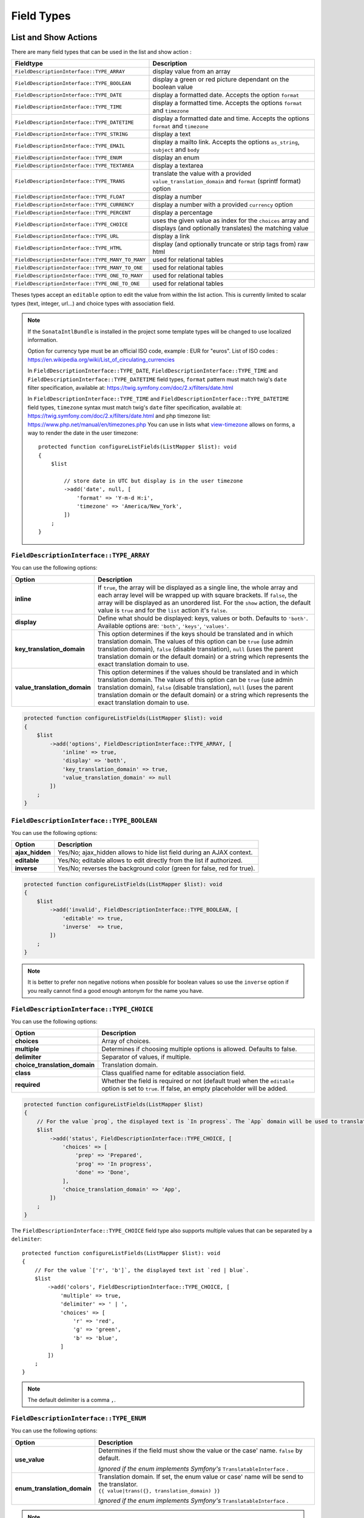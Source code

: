Field Types
===========

List and Show Actions
---------------------

There are many field types that can be used in the list and show action :

================================================    =============================================
Fieldtype                                           Description
================================================    =============================================
``FieldDescriptionInterface::TYPE_ARRAY``           display value from an array
``FieldDescriptionInterface::TYPE_BOOLEAN``         display a green or red picture dependant on the boolean value
``FieldDescriptionInterface::TYPE_DATE``            display a formatted date. Accepts the option ``format``
``FieldDescriptionInterface::TYPE_TIME``            display a formatted time. Accepts the options ``format`` and ``timezone``
``FieldDescriptionInterface::TYPE_DATETIME``        display a formatted date and time. Accepts the options ``format`` and ``timezone``
``FieldDescriptionInterface::TYPE_STRING``          display a text
``FieldDescriptionInterface::TYPE_EMAIL``           display a mailto link. Accepts the options ``as_string``, ``subject`` and ``body``
``FieldDescriptionInterface::TYPE_ENUM``            display an enum
``FieldDescriptionInterface::TYPE_TEXTAREA``        display a textarea
``FieldDescriptionInterface::TYPE_TRANS``           translate the value with a provided ``value_translation_domain`` and ``format`` (sprintf format) option
``FieldDescriptionInterface::TYPE_FLOAT``           display a number
``FieldDescriptionInterface::TYPE_CURRENCY``        display a number with a provided ``currency`` option
``FieldDescriptionInterface::TYPE_PERCENT``         display a percentage
``FieldDescriptionInterface::TYPE_CHOICE``          uses the given value as index for the ``choices`` array and displays (and optionally translates) the matching value
``FieldDescriptionInterface::TYPE_URL``             display a link
``FieldDescriptionInterface::TYPE_HTML``            display (and optionally truncate or strip tags from) raw html
``FieldDescriptionInterface::TYPE_MANY_TO_MANY``    used for relational tables
``FieldDescriptionInterface::TYPE_MANY_TO_ONE``     used for relational tables
``FieldDescriptionInterface::TYPE_ONE_TO_MANY``     used for relational tables
``FieldDescriptionInterface::TYPE_ONE_TO_ONE``      used for relational tables
================================================    =============================================

Theses types accept an ``editable`` option to edit the value from within the list action.
This is currently limited to scalar types (text, integer, url...) and choice types with association field.

.. note::

    If the ``SonataIntlBundle`` is installed in the project some template types
    will be changed to use localized information.

    Option for currency type must be an official ISO code, example : EUR for "euros".
    List of ISO codes : `https://en.wikipedia.org/wiki/List_of_circulating_currencies <https://en.wikipedia.org/wiki/List_of_circulating_currencies>`_

    In ``FieldDescriptionInterface::TYPE_DATE``, ``FieldDescriptionInterface::TYPE_TIME`` and ``FieldDescriptionInterface::TYPE_DATETIME`` field types, ``format`` pattern must match twig's
    ``date`` filter specification, available at: `https://twig.symfony.com/doc/2.x/filters/date.html <https://twig.symfony.com/doc/2.x/filters/date.html>`_

    In ``FieldDescriptionInterface::TYPE_TIME`` and ``FieldDescriptionInterface::TYPE_DATETIME`` field types, ``timezone`` syntax must match twig's
    ``date`` filter specification, available at: `https://twig.symfony.com/doc/2.x/filters/date.html <https://twig.symfony.com/doc/2.x/filters/date.html>`_
    and php timezone list: `https://www.php.net/manual/en/timezones.php <https://www.php.net/manual/en/timezones.php>`_
    You can use in lists what `view-timezone <https://symfony.com/doc/5.4/reference/forms/types/datetime.html#view-timezone>`_ allows on forms,
    a way to render the date in the user timezone::

        protected function configureListFields(ListMapper $list): void
        {
            $list

                // store date in UTC but display is in the user timezone
                ->add('date', null, [
                    'format' => 'Y-m-d H:i',
                    'timezone' => 'America/New_York',
                ])
            ;
        }

``FieldDescriptionInterface::TYPE_ARRAY``
^^^^^^^^^^^^^^^^^^^^^^^^^^^^^^^^^^^^^^^^^

You can use the following options:

======================================  ============================================================
Option                                  Description
======================================  ============================================================
**inline**                              If ``true``, the array will be displayed as a single line,
                                        the whole array and each array level will be wrapped up with square brackets.
                                        If ``false``, the array will be displayed as an unordered list.
                                        For the ``show`` action, the default value is ``true`` and for the ``list`` action
                                        it's ``false``.
**display**                             Define what should be displayed: keys, values or both.
                                        Defaults to ``'both'``.
                                        Available options are: ``'both'``, ``'keys'``, ``'values'``.
**key_translation_domain**              This option determines if the keys should be translated and
                                        in which translation domain.
                                        The values of this option can be ``true`` (use admin
                                        translation domain), ``false`` (disable translation), ``null``
                                        (uses the parent translation domain or the default domain)
                                        or a string which represents the exact translation domain to use.
**value_translation_domain**            This option determines if the values should be translated and
                                        in which translation domain.
                                        The values of this option can be ``true`` (use admin
                                        translation domain), ``false`` (disable translation), ``null``
                                        (uses the parent translation domain or the default domain)
                                        or a string which represents the exact translation domain to use.
======================================  ============================================================

.. code-block:: php

    protected function configureListFields(ListMapper $list): void
    {
        $list
            ->add('options', FieldDescriptionInterface::TYPE_ARRAY, [
                'inline' => true,
                'display' => 'both',
                'key_translation_domain' => true,
                'value_translation_domain' => null
            ])
        ;
    }

``FieldDescriptionInterface::TYPE_BOOLEAN``
^^^^^^^^^^^^^^^^^^^^^^^^^^^^^^^^^^^^^^^^^^^

You can use the following options:

======================================  ======================================================================
Option                                  Description
======================================  ======================================================================
**ajax_hidden**                         Yes/No; ajax_hidden allows to hide list field during an AJAX context.
**editable**                            Yes/No; editable allows to edit directly from the list if authorized.
**inverse**                             Yes/No; reverses the background color (green for false, red for true).
======================================  ======================================================================

.. code-block:: php

    protected function configureListFields(ListMapper $list): void
    {
        $list
            ->add('invalid', FieldDescriptionInterface::TYPE_BOOLEAN, [
                'editable' => true,
                'inverse'  => true,
            ])
        ;
    }

.. note::

    It is better to prefer non negative notions when possible for boolean values
    so use the ``inverse`` option if you really cannot find a good enough antonym for the name you have.

``FieldDescriptionInterface::TYPE_CHOICE``
^^^^^^^^^^^^^^^^^^^^^^^^^^^^^^^^^^^^^^^^^^

You can use the following options:

======================================  ======================================================================
Option                                  Description
======================================  ======================================================================
**choices**                             Array of choices.
**multiple**                            Determines if choosing multiple options is allowed. Defaults to false.
**delimiter**                           Separator of values, if multiple.
**choice_translation_domain**           Translation domain.
**class**                               Class qualified name for editable association field.
**required**                            Whether the field is required or not (default true) when the
                                        ``editable`` option is set to ``true``. If false, an empty
                                        placeholder will be added.
======================================  ======================================================================

.. code-block:: php

    protected function configureListFields(ListMapper $list)
    {
        // For the value `prog`, the displayed text is `In progress`. The `App` domain will be used to translate `In progress` message.
        $list
            ->add('status', FieldDescriptionInterface::TYPE_CHOICE, [
                'choices' => [
                    'prep' => 'Prepared',
                    'prog' => 'In progress',
                    'done' => 'Done',
                ],
                'choice_translation_domain' => 'App',
            ])
        ;
    }

The ``FieldDescriptionInterface::TYPE_CHOICE`` field type also supports multiple values that can be separated by a ``delimiter``::

    protected function configureListFields(ListMapper $list): void
    {
        // For the value `['r', 'b']`, the displayed text ist `red | blue`.
        $list
            ->add('colors', FieldDescriptionInterface::TYPE_CHOICE, [
                'multiple' => true,
                'delimiter' => ' | ',
                'choices' => [
                    'r' => 'red',
                    'g' => 'green',
                    'b' => 'blue',
                ]
            ])
        ;
    }

.. note::

    The default delimiter is a comma ``,``.

``FieldDescriptionInterface::TYPE_ENUM``
^^^^^^^^^^^^^^^^^^^^^^^^^^^^^^^^^^^^^^^^

You can use the following options:

======================================  ========================================================================
Option                                  Description
======================================  ========================================================================
**use_value**                           Determines if the field must show the value or the case' name.
                                        ``false`` by default.

                                        *Ignored if the enum implements Symfony's* ``TranslatableInterface`` *.*
**enum_translation_domain**             | Translation domain. If set, the enum value or case' name will be send
                                          to the translator.
                                        | ``{{ value|trans({}, translation_domain) }}``

                                        *Ignored if the enum implements Symfony's* ``TranslatableInterface`` *.*
======================================  ========================================================================

.. note::

    If the enum implements Symfony's ``TranslatableInterface`` the options above will be ignored and the enum's
    ``trans()`` method will be used instead to display the enum.

    This provides full compatibility with symfony's
    `EnumType <https://symfony.com/doc/current/reference/forms/types/enum.html>`_ form type:

    .. code-block:: php

        protected function configureListFields(ListMapper $list): void
        {
            $list
                // Sonata Admin will select the `FieldDescriptionInterface::TYPE_ENUM`
                // field type automatically. If the enum implements `TranslatableInterface`,
                // the `trans()` method will be used to render its value.
                ->add('saluation')
            ;
        }

        protected function configureFormFields(FormMapper $form): void
        {
            $form
                // Symfony's EnumType form field will automatically detect the usage of
                // the `TranslatableInterface` and use the enum's `trans()` method to
                // render the choice labels.
                ->add('salutation', EnumType::class, [
                    'class' => Salutation::class,
                ])
            ;
        }

        protected function configureShowFields(ShowMapper $show): void
        {
            $show
                // Again, Sonata Admin will select the `FieldDescriptionInterface::TYPE_ENUM`
                // field type automatically. If the enum implements `TranslatableInterface`,
                // the `trans()` method will be used to render its value.
                ->add('salutation')
            ;
        }

``FieldDescriptionInterface::TYPE_URL``
^^^^^^^^^^^^^^^^^^^^^^^^^^^^^^^^^^^^^^^

Display URL link to external website or controller action.

You can use the following options:

======================================  ==================================================================
Option                                  Description
======================================  ==================================================================
**hide_protocol**                       remove protocol part from the link text
**url**                                 URL address (e.g. ``http://example.com``)
**attributes**                          array of html tag attributes (e.g. ``['target' => '_blank']``)
**route.name**                          route name (e.g. ``acme_blog_homepage``)
**route.parameters**                    array of route parameters (e.g. ``['type' => 'example', 'display' => 'full']``)
**route.absolute**                      boolean value, create absolute or relative url address based on ``route.name`` and  ``route.parameters`` (default ``false``)
**route.identifier_parameter_name**     parameter added to ``route.parameters``, its value is an object identifier (e.g. 'id') to create dynamic links based on rendered objects.
======================================  ==================================================================

.. code-block:: php

    protected function configureListFields(ListMapper $list): void
    {
        $list
            // Output for value `http://example.com`:
            // `<a href="http://example.com">http://example.com</a>`
            ->add('targetUrl', FieldDescriptionInterface::TYPE_URL)

            // Output for value `http://example.com`:
            // `<a href="http://example.com" target="_blank">example.com</a>`
            ->add('targetUrl', FieldDescriptionInterface::TYPE_URL, [
                'attributes' => ['target' => '_blank']
            ])

            // Output for value `http://example.com`:
            // `<a href="http://example.com">example.com</a>`
            ->add('targetUrl', FieldDescriptionInterface::TYPE_URL, [
                'hide_protocol' => true
            ])

            // Output for value `Homepage of example.com` :
            // `<a href="http://example.com">Homepage of example.com</a>`
            ->add('title', FieldDescriptionInterface::TYPE_URL, [
                'url' => 'http://example.com'
            ])

            // Output for value `Acme Blog Homepage`:
            // `<a href="http://blog.example.com">Acme Blog Homepage</a>`
            ->add('title', FieldDescriptionInterface::TYPE_URL, [
                'route' => [
                    'name' => 'acme_blog_homepage',
                    'absolute' => true
                ]
            ])

            // Output for value `Sonata is great!` (related object has identifier `123`):
            // `<a href="http://blog.example.com/xml/123">Sonata is great!</a>`
            ->add('title', FieldDescriptionInterface::TYPE_URL, [
                'route' => [
                    'name' => 'acme_blog_article',
                    'absolute' => true,
                    'parameters' => ['format' => 'xml'],
                    'identifier_parameter_name' => 'id'
                ]
            ])
        ;
    }

.. note::

    Do not use ``FieldDescriptionInterface::TYPE_URL`` type with ``addIdentifier()`` method, because it will create invalid nested URLs.

``FieldDescriptionInterface::TYPE_HTML``
^^^^^^^^^^^^^^^^^^^^^^^^^^^^^^^^^^^^^^^^

Display (and optionally truncate or strip tags from) raw html.

You can use the following options:

========================    ==================================================================
Option                      Description
========================    ==================================================================
**strip**                   Strip HTML and PHP tags from a string
**truncate**                Truncate a string to ``length`` characters beginning from start. Implies strip. Beware of HTML entities. Make sure to configure your HTML editor to disable entities if you want to use truncate. For instance, use `config.entities <https://ckeditor.com/docs/ckeditor4/latest/api/CKEDITOR_config.html#cfg-entities>`_ for ckeditor
**truncate.length**         The length to truncate the string to (default ``30``)
**truncate.cut**            Determines if whole words must be cut (default ``true``)
**truncate.ellipsis**       Ellipsis to be appended to the trimmed string (default ``...``)
========================    ==================================================================

.. code-block:: php

    protected function configureListFields(ListMapper $list): void
    {
        $list

            // Output for value `<p><strong>Creating a Template for the Field</strong> and form</p>`:
            // `<p><strong>Creating a Template for the Field</strong> and form</p>` (no escaping is done)
            ->add('content', FieldDescriptionInterface::TYPE_HTML)

            // Output for value `<p><strong>Creating a Template for the Field</strong> and form</p>`:
            // `Creating a Template for the Fi...`
            ->add('content', FieldDescriptionInterface::TYPE_HTML, [
                'strip' => true
            ])

            // Output for value `<p><strong>Creating a Template for the Field</strong> and form</p>`:
            // `Creating a Template for...`
            ->add('content', FieldDescriptionInterface::TYPE_HTML, [
                'truncate' => true
            ])

            // Output for value `<p><strong>Creating a Template for the Field</strong> and form</p>`:
            // `Creating a...`
            ->add('content', FieldDescriptionInterface::TYPE_HTML, [
                'truncate' => [
                    'length' => 10
                ]
            ])

            // Output for value `<p><strong>Creating a Template for the Field</strong> and form</p>`:
            // `Creating a Template for the Field...`
            ->add('content', FieldDescriptionInterface::TYPE_HTML, [
                'truncate' => [
                    'cut' => false
                ]
            ])

            // Output for value `<p><strong>Creating a Template for the Field</strong> and form</p>`:
            // `Creating a Template for the Fi, etc.`
            ->add('content', FieldDescriptionInterface::TYPE_HTML, [
                'truncate' => [
                    'ellipsis' => ', etc.'
                ]
            ])

            // Output for value `<p><strong>Creating a Template for the Field</strong> and form</p>`:
            // `Creating a Template for***`
            ->add('content', FieldDescriptionInterface::TYPE_HTML, [
                'truncate' => [
                    'length' => 20,
                    'cut' => false,
                    'ellipsis' => '***'
                ]
            ])
        ;
    }

Create your own field type
--------------------------

Field types are Twig templates that are registered in the configuration
section matching your model manager. The example below uses
``sonata_doctrine_orm_admin``.

.. code-block:: yaml

    # config/sonata_doctrine_orm_admin.yaml

    sonata_doctrine_orm_admin:
        templates:
            types:
                show: # or "list"
                    dump: 'field_types/show_dump.html.twig'

Now add a twig file to your ``templates/`` directory. The example below
uses ``@SonataAdmin/CRUD/base_show_field.html.twig`` to provide the row
layout used by the "show" template.
Within this base template you can override the ``field`` block to
rewrite the contents of the field content cell in this row.

.. code-block:: html+twig

    {# templates/field_types/show_dump.html.twig #}

    {% extends '@SonataAdmin/CRUD/base_show_field.html.twig' %}

    {% block field %}
        {{ dump(value) }}
    {% endblock %}

Take a look at the default templates in
``@SonataAdmin/Resources/views/CRUD`` to get an idea of the
possibilities when writing field templates.

You can now use it in your admin::

    protected function configureShowFields(ShowMapper $show): void
    {
        $show
            ->add('foo', 'dump');
    }
